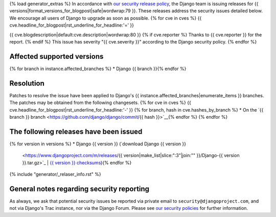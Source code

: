 {% load generator_extras %}
In accordance with `our security release policy
<https://docs.djangoproject.com/en/dev/internals/security/>`_, the Django team
is issuing releases for
{{ versions|format_versions_for_blogpost|safe|wordwrap:79 }}.
These releases address the security issues detailed below. We encourage all
users of Django to upgrade as soon as possible.
{% for cve in cves %}
{{ cve.headline_for_blogpost|rst_underline_for_headline:'=' }}

{{ cve.blogdescription|default:cve.description|wordwrap:80 }}
{% if cve.reporter %}
Thanks to {{ cve.reporter }} for the report.
{% endif %}
This issue has severity "{{ cve.severity }}" according to the Django security policy.
{% endfor %}

Affected supported versions
===========================
{% for branch in instance.affected_branches %}
* Django {{ branch }}{% endfor %}

Resolution
==========

Patches to resolve the issue have been applied to Django's
{{ instance.affected_branches|enumerate_items }} branches.
The patches may be obtained from the following changesets.
{% for cve in cves %}
{{ cve.headline_for_blogpost|rst_underline_for_headline:'-' }}
{% for branch, hash in cve.hashes_by_branch %}
* On the `{{ branch }} branch <https://github.com/django/django/commit/{{ hash }}>`__{% endfor %}
{% endfor %}

The following releases have been issued
=======================================
{% for version in versions %}
* Django {{ version }} (`download Django {{ version }}
  <https://www.djangoproject.com/m/releases/{{ version|make_list|slice:":3"|join:"" }}/Django-{{ version }}.tar.gz>`_ |
  `{{ version }} checksums
  <https://www.djangoproject.com/m/pgp/Django-{{ version }}.checksum.txt>`_){% endfor %}

{% include "generator/_relaser_info.rst" %}

General notes regarding security reporting
==========================================

As always, we ask that potential security issues be reported via private email
to ``security@djangoproject.com``, and not via Django's Trac instance, nor via
the Django Forum. Please see `our security policies
<https://www.djangoproject.com/security/>`_ for further information.

